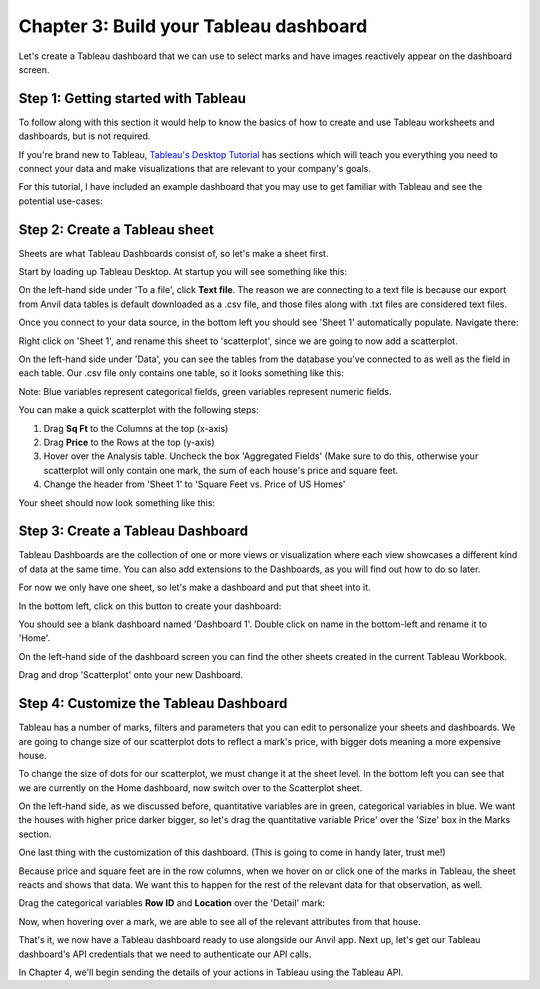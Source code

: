 Chapter 3: Build your Tableau dashboard
=========================================

Let's create a Tableau dashboard that we can use to select marks and have images reactively appear on the dashboard screen.

Step 1: Getting started with Tableau
~~~~~~~~~~~~~~~~~~~~~~~~~~~~~~~~~~~~~~~~

To follow along with this section it would help to know the basics of how to create and use Tableau worksheets and dashboards, but is not required.

If you're brand new to Tableau, `Tableau's Desktop Tutorial <https://help.tableau.com/current/guides/get-started-tutorial/en-us/get-started-tutorial-home.htm>`_ has sections which will teach you everything you need to connect your data and make visualizations that are relevant to your company's goals.

For this tutorial, I have included an example dashboard that you may use to get familiar with Tableau and see the potential use-cases:

.. image:: images/16-empty-dashboard.png

Step 2: Create a Tableau sheet
~~~~~~~~~~~~~~~~~~~~~~~~~~~~~~~~

Sheets are what Tableau Dashboards consist of, so let's make a sheet first.

Start by loading up Tableau Desktop. At startup you will see something like this:

.. image:: images/17-tableau-at-startup.png

On the left-hand side under 'To a file', click **Text file**. The reason we are connecting to a text file is because our export from Anvil data tables is default downloaded as a .csv file, and those files along with .txt files are considered text files.

Once you connect to your data source, in the bottom left you should see 'Sheet 1' automatically populate. Navigate there:

.. image:: images/18-go-to-worksheet.png

Right click on 'Sheet 1', and rename this sheet to 'scatterplot', since we are going to now add a scatterplot.

On the left-hand side under 'Data', you can see the tables from the database you've connected to as well as the field in each table. Our .csv file only contains one table, so it looks something like this:

.. image:: images/19-fields.png

Note: Blue variables represent categorical fields, green variables represent numeric fields.

You can make a quick scatterplot with the following steps:

1. Drag **Sq Ft** to the Columns at the top (x-axis)

2. Drag **Price** to the Rows at the top (y-axis)

3. Hover over the Analysis table. Uncheck the box 'Aggregated Fields' (Make sure to do this, otherwise your scatterplot will only contain one mark, the sum of each house's price and square feet.

4. Change the header from 'Sheet 1' to 'Square Feet vs. Price of US Homes'

.. image:: images/20-scatterplot-instructions.png

Your sheet should now look something like this:

.. image:: images/21-bare-scatterplot-sheet.png

Step 3: Create a Tableau Dashboard
~~~~~~~~~~~~~~~~~~~~~~~~~~~~~~~~~~~~

Tableau Dashboards are the collection of one or more views or visualization where each view showcases a different kind of data at the same time. You can also add extensions to the Dashboards, as you will find out how to do so later.

For now we only have one sheet, so let's make a dashboard and put that sheet into it.

In the bottom left, click on this button to create your dashboard:

.. image:: images/22-dashboard-icon.png

You should see a blank dashboard named 'Dashboard 1'. Double click on name in the bottom-left and rename it to 'Home'.

On the left-hand side of the dashboard screen you can find the other sheets created in the current Tableau Workbook.

Drag and drop 'Scatterplot' onto your new Dashboard.

.. image:: images/23-dashboard.png

Step 4: Customize the Tableau Dashboard
~~~~~~~~~~~~~~~~~~~~~~~~~~~~~~~~~~~~~~~~

Tableau has a number of marks, filters and parameters that you can edit to personalize your sheets and dashboards. We are going to change size of our scatterplot dots to reflect a mark's price, with bigger dots meaning a more expensive house.

To change the size of dots for our scatterplot, we must change it at the sheet level. In the bottom left you can see that we are currently on the Home dashboard, now switch over to the Scatterplot sheet.

On the left-hand side, as we discussed before, quantitative variables are in green, categorical variables in blue. We want the houses with higher price darker bigger, so let's drag the quantitative variable Price' over the 'Size' box in the Marks section.

.. image:: images/24-sheet-with-size.png

One last thing with the customization of this dashboard. (This is going to come in handy later, trust me!)

Because price and square feet are in the row columns, when we hover on or click one of the marks in Tableau, the sheet reacts and shows that data. We want this to happen for the rest of the relevant data for that observation, as well.

Drag the categorical variables **Row ID** and **Location** over the 'Detail' mark:

.. image:: images/24-detail-mark.png

Now, when hovering over a mark, we are able to see all of the relevant attributes from that house.

.. image:: images/24-detail-shown.png


That's it, we now have a Tableau dashboard ready to use alongside our Anvil app. Next up, let's get our Tableau dashboard's API credentials that we need to authenticate our API calls.

In Chapter 4, we'll begin sending the details of your actions in Tableau using the Tableau API.
